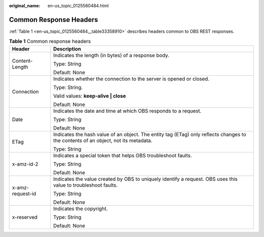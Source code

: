 :original_name: en-us_topic_0125560484.html

.. _en-us_topic_0125560484:

Common Response Headers
=======================

:ref:`Table 1 <en-us_topic_0125560484__table33358910>` describes headers common to OBS REST responses.

.. _en-us_topic_0125560484__table33358910:

.. table:: **Table 1** Common response headers

   +-----------------------------------+------------------------------------------------------------------------------------------------------------------------------------+
   | Header                            | Description                                                                                                                        |
   +===================================+====================================================================================================================================+
   | Content-Length                    | Indicates the length (in bytes) of a response body.                                                                                |
   |                                   |                                                                                                                                    |
   |                                   | Type: String                                                                                                                       |
   |                                   |                                                                                                                                    |
   |                                   | Default: None                                                                                                                      |
   +-----------------------------------+------------------------------------------------------------------------------------------------------------------------------------+
   | Connection                        | Indicates whether the connection to the server is opened or closed.                                                                |
   |                                   |                                                                                                                                    |
   |                                   | Type: String.                                                                                                                      |
   |                                   |                                                                                                                                    |
   |                                   | Valid values: **keep-alive \| close**                                                                                              |
   |                                   |                                                                                                                                    |
   |                                   | Default: None                                                                                                                      |
   +-----------------------------------+------------------------------------------------------------------------------------------------------------------------------------+
   | Date                              | Indicates the date and time at which OBS responds to a request.                                                                    |
   |                                   |                                                                                                                                    |
   |                                   | Type: String                                                                                                                       |
   |                                   |                                                                                                                                    |
   |                                   | Default: None                                                                                                                      |
   +-----------------------------------+------------------------------------------------------------------------------------------------------------------------------------+
   | ETag                              | Indicates the hash value of an object. The entity tag (ETag) only reflects changes to the contents of an object, not its metadata. |
   |                                   |                                                                                                                                    |
   |                                   | Type: String                                                                                                                       |
   +-----------------------------------+------------------------------------------------------------------------------------------------------------------------------------+
   | x-amz-id-2                        | Indicates a special token that helps OBS troubleshoot faults.                                                                      |
   |                                   |                                                                                                                                    |
   |                                   | Type: String                                                                                                                       |
   |                                   |                                                                                                                                    |
   |                                   | Default: None                                                                                                                      |
   +-----------------------------------+------------------------------------------------------------------------------------------------------------------------------------+
   | x-amz-request-id                  | Indicates the value created by OBS to uniquely identify a request. OBS uses this value to troubleshoot faults.                     |
   |                                   |                                                                                                                                    |
   |                                   | Type: String                                                                                                                       |
   |                                   |                                                                                                                                    |
   |                                   | Default: None                                                                                                                      |
   +-----------------------------------+------------------------------------------------------------------------------------------------------------------------------------+
   | x-reserved                        | Indicates the copyright.                                                                                                           |
   |                                   |                                                                                                                                    |
   |                                   | Type: String                                                                                                                       |
   |                                   |                                                                                                                                    |
   |                                   | Default: None                                                                                                                      |
   +-----------------------------------+------------------------------------------------------------------------------------------------------------------------------------+
